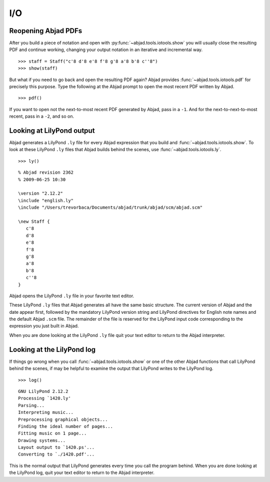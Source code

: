 I/O
===


Reopening Abjad PDFs
--------------------

After you build a piece of notation and open 
with :py:func:`~abjad.tools.iotools.show` you will usually
close the resulting PDF and continue working, changing your
output notation in an iterative and incremental way. ::

   >>> staff = Staff("c'8 d'8 e'8 f'8 g'8 a'8 b'8 c''8")
   >>> show(staff)

But what if you need to go back and open the resulting PDF again?
Abjad provides :func:`~abjad.tools.iotools.pdf` for precisely this purpose.
Type the following at the Abjad prompt to open the most recent
PDF written by Abjad. ::

   >>> pdf()

If you want to open not the next-to-most recent PDF generated by Abjad,
pass in a ``-1``. And for the next-to-next-to-most recent,
pass in a ``-2``, and so on.


Looking at LilyPond output
--------------------------

Abjad generates a LilyPond ``.ly`` file for every Abjad expression
that you build and :func:`~abjad.tools.iotools.show`.
To look at these LilyPond ``.ly`` files that Abjad builds
behind the scenes, use :func:`~abjad.tools.iotools.ly`. ::

   >>> ly()

::

   % Abjad revision 2362
   % 2009-06-25 10:30

   \version "2.12.2"
   \include "english.ly"
   \include "/Users/trevorbaca/Documents/abjad/trunk/abjad/scm/abjad.scm"

   \new Staff {
      c'8
      d'8
      e'8
      f'8
      g'8
      a'8
      b'8
      c''8
   }

Abjad opens the LilyPond ``.ly`` file in your favorite text editor.

These LilyPond ``.ly`` files that Abjad generates all have the same basic
structure. The current version of Abjad and the date appear first,
followed by the mandatory LilyPond version string and LilyPond
directives for English note names and the default Abjad ``.scm`` file.
The remainder of the file is reserved for the LilyPond input code
corresponding to the expression you just built in Abjad.

When you are done looking at the LilyPond ``.ly`` file quit your
text editor to return to the Abjad interpreter.
   

Looking at the LilyPond log
---------------------------

If things go wrong when you call :func:`~abjad.tools.iotools.show` or one
of the other Abjad functions that call LilyPond behind the scenes,
if may be helpful to examine the output that LilyPond writes to the
LilyPond log. ::

   >>> log()

::

   GNU LilyPond 2.12.2
   Processing `1420.ly'
   Parsing...
   Interpreting music...
   Preprocessing graphical objects...
   Finding the ideal number of pages...
   Fitting music on 1 page...
   Drawing systems...
   Layout output to `1420.ps'...
   Converting to `./1420.pdf'...

This is the normal output that LilyPond generates every time you
call the program behind. 
When you are done looking at the LilyPond log, quit your text
editor to return to the Abjad interpreter.
